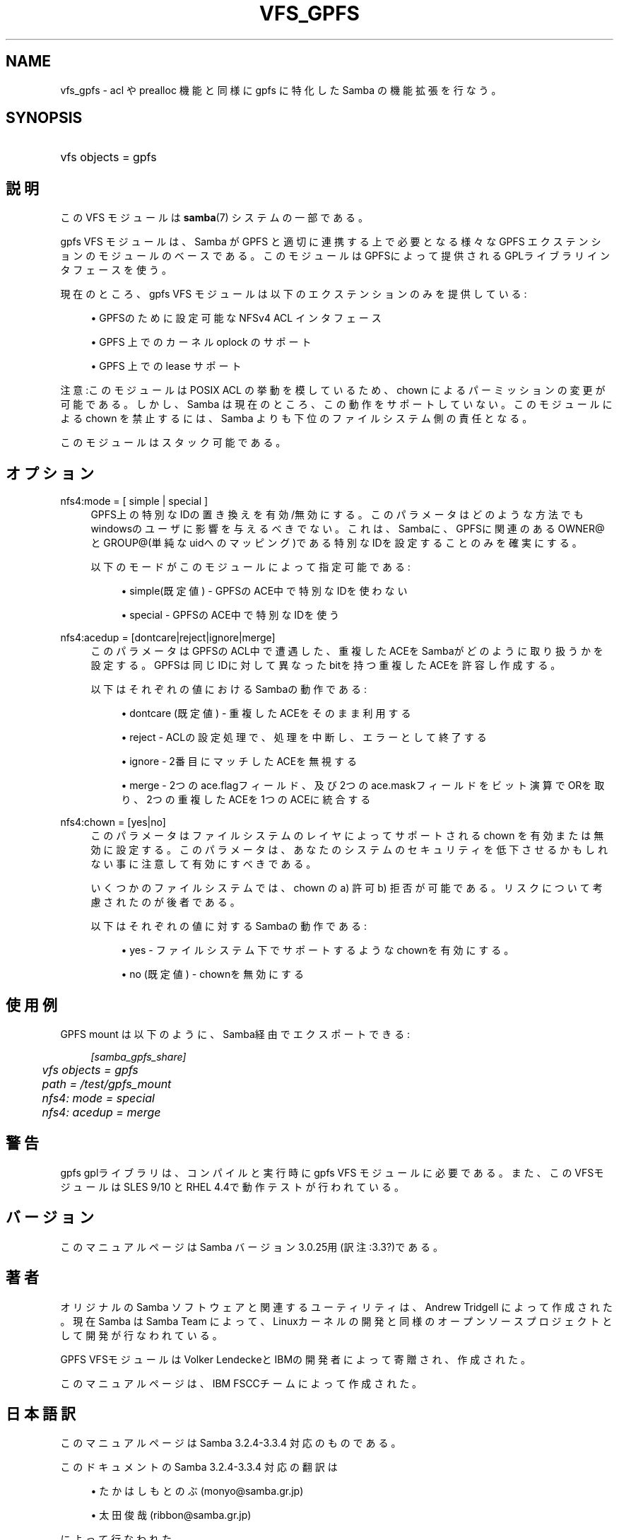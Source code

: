 .\"     Title: vfs_gpfs
.\"    Author: 
.\" Generator: DocBook XSL Stylesheets v1.73.2 <http://docbook.sf.net/>
.\"      Date: 05/04/2009
.\"    Manual: システム管理ツール
.\"    Source: Samba 3.3
.\"
.TH "VFS_GPFS" "8" "05/04/2009" "Samba 3\.3" "システム管理ツール"
.\" disable hyphenation
.nh
.\" disable justification (adjust text to left margin only)
.ad l
.SH "NAME"
vfs_gpfs - acl や prealloc 機能と同様に gpfs に特化した Samba の機能拡張を行なう。
.SH "SYNOPSIS"
.HP 1
vfs objects = gpfs
.SH "説明"
.PP
この VFS モジュールは
\fBsamba\fR(7)
システムの一部である。
.PP

gpfs
VFS モジュールは、Samba が GPFS と適切に連携する上で必要となる様々な GPFS エクステンションの モジュールのベースである。 このモジュールはGPFSによって提供されるGPLライブラリインタフェースを使う。
.PP
現在のところ、gpfs VFS モジュールは以下のエクステンションのみを提供している:
.sp
.RS 4
.ie n \{\
\h'-04'\(bu\h'+03'\c
.\}
.el \{\
.sp -1
.IP \(bu 2.3
.\}
GPFSのために設定可能なNFSv4 ACL インタフェース
.RE
.sp
.RS 4
.ie n \{\
\h'-04'\(bu\h'+03'\c
.\}
.el \{\
.sp -1
.IP \(bu 2.3
.\}
GPFS 上でのカーネル oplock のサポート
.RE
.sp
.RS 4
.ie n \{\
\h'-04'\(bu\h'+03'\c
.\}
.el \{\
.sp -1
.IP \(bu 2.3
.\}
GPFS 上での lease サポート
.sp
.RE
.PP
注意:このモジュールは POSIX ACL の挙動を模しているため、chown によるパーミッションの変更が可能である。 しかし、 Samba は現在のところ、この動作をサポートしていない。 このモジュールによる chown を禁止するには、Samba よりも下位の ファイルシステム側の責任となる。
.PP
このモジュールはスタック可能である。
.SH "オプション"
.PP
nfs4:mode = [ simple | special ]
.RS 4
GPFS上の特別なIDの置き換えを有効/無効にする。このパラメータはどのような方法でも windowsのユーザに影響を与えるべきでない。これは、Sambaに、GPFSに関連のある OWNER@とGROUP@(単純なuidへのマッピング)である特別なIDを設定することのみを 確実にする。
.sp
以下のモードがこのモジュールによって指定可能である:
.sp
.RS 4
.ie n \{\
\h'-04'\(bu\h'+03'\c
.\}
.el \{\
.sp -1
.IP \(bu 2.3
.\}
simple(既定値)
\- GPFSのACE中で特別なIDを使わない
.RE
.sp
.RS 4
.ie n \{\
\h'-04'\(bu\h'+03'\c
.\}
.el \{\
.sp -1
.IP \(bu 2.3
.\}
special
\- GPFSのACE中で特別なIDを使う
.sp
.RE
.RE
.PP
nfs4:acedup = [dontcare|reject|ignore|merge]
.RS 4
このパラメータはGPFSのACL中で遭遇した、重複したACEをSambaがどのように取り扱うかを設定する。 GPFSは同じIDに対して異なったbitを持つ重複したACEを許容し作成する。
.sp
以下はそれぞれの値におけるSambaの動作である:
.sp
.RS 4
.ie n \{\
\h'-04'\(bu\h'+03'\c
.\}
.el \{\
.sp -1
.IP \(bu 2.3
.\}
dontcare (既定値)
\- 重複したACEをそのまま利用する
.RE
.sp
.RS 4
.ie n \{\
\h'-04'\(bu\h'+03'\c
.\}
.el \{\
.sp -1
.IP \(bu 2.3
.\}
reject
\- ACLの設定処理で、処理を中断し、エラーとして終了する
.RE
.sp
.RS 4
.ie n \{\
\h'-04'\(bu\h'+03'\c
.\}
.el \{\
.sp -1
.IP \(bu 2.3
.\}
ignore
\- 2番目にマッチしたACEを無視する
.RE
.sp
.RS 4
.ie n \{\
\h'-04'\(bu\h'+03'\c
.\}
.el \{\
.sp -1
.IP \(bu 2.3
.\}
merge
\- 2つのace\.flagフィールド、及び2つのace\.maskフィールドをビット演算でORを取り、2つの重複したACEを1つのACEに統合する
.sp
.RE
.RE
.PP
nfs4:chown = [yes|no]
.RS 4
このパラメータはファイルシステムのレイヤによって サポートされる chown を有効または無効に設定する。 このパラメータは、あなたのシステムのセキュリティを 低下させるかもしれない事に注意して有効にすべきである。
.sp
いくつかのファイルシステムでは、chown の a) 許可 b) 拒否 が可能である。 リスクについて考慮されたのが後者である。
.sp
以下はそれぞれの値に対するSambaの動作である:
.sp
.RS 4
.ie n \{\
\h'-04'\(bu\h'+03'\c
.\}
.el \{\
.sp -1
.IP \(bu 2.3
.\}
yes
\- ファイルシステム下でサポートするようなchownを有効にする。
.RE
.sp
.RS 4
.ie n \{\
\h'-04'\(bu\h'+03'\c
.\}
.el \{\
.sp -1
.IP \(bu 2.3
.\}
no (既定値)
\- chownを無効にする
.sp
.RE
.RE
.SH "使用例"
.PP
GPFS mount は以下のように、Samba経由でエクスポートできる:
.sp
.RS 4
.nf
        \fI[samba_gpfs_share]\fR
	\fIvfs objects = gpfs\fR
	\fIpath = /test/gpfs_mount\fR
	\fInfs4: mode = special\fR
	\fInfs4: acedup = merge\fR
.fi
.RE
.SH "警告"
.PP
gpfs gplライブラリは、コンパイルと実行時にgpfs
VFS モジュールに必要である。 また、このVFSモジュールは SLES 9/10 と RHEL 4\.4で動作テストが行われている。
.SH "バージョン"
.PP
このマニュアルページは Samba バージョン 3\.0\.25用(訳注:3\.3?)である。
.SH "著者"
.PP
オリジナルの Samba ソフトウェアと関連するユーティリティは、Andrew Tridgell によって作成された。現在 Samba は Samba Team に よって、Linuxカーネルの開発と同様のオープンソースプロジェクト として開発が行なわれている。
.PP
GPFS VFSモジュールはVolker LendeckeとIBMの開発者によって寄贈され、作成された。
.PP
このマニュアルページは、IBM FSCCチームによって作成された。
.SH "日本語訳"
.PP
このマニュアルページは Samba 3\.2\.4\-3\.3\.4 対応のものである。
.PP
このドキュメントの Samba 3\.2\.4\-3\.3\.4 対応の翻訳は
.sp
.RS 4
.ie n \{\
\h'-04'\(bu\h'+03'\c
.\}
.el \{\
.sp -1
.IP \(bu 2.3
.\}
たかはしもとのぶ (monyo@samba\.gr\.jp)
.RE
.sp
.RS 4
.ie n \{\
\h'-04'\(bu\h'+03'\c
.\}
.el \{\
.sp -1
.IP \(bu 2.3
.\}
太田俊哉 (ribbon@samba\.gr\.jp)
.sp
.RE
によって行なわれた。

